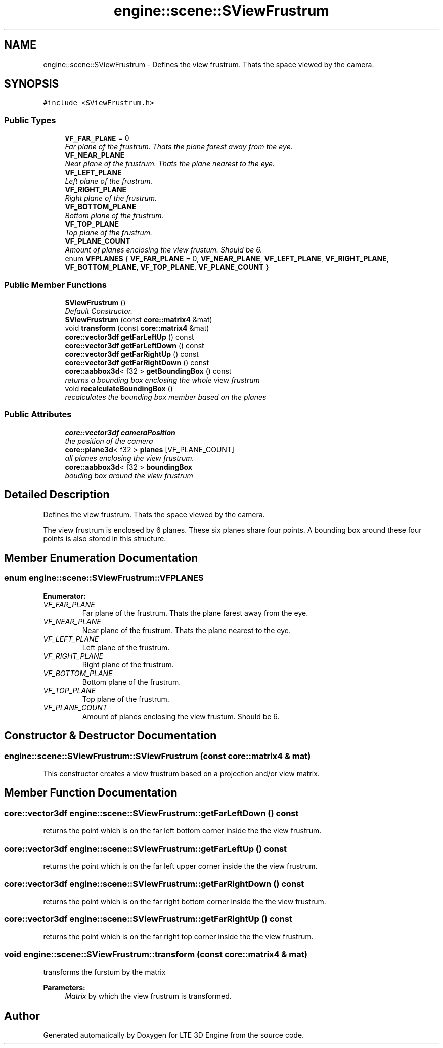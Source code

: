 .TH "engine::scene::SViewFrustrum" 3 "29 Jul 2006" "LTE 3D Engine" \" -*- nroff -*-
.ad l
.nh
.SH NAME
engine::scene::SViewFrustrum \- Defines the view frustrum. Thats the space viewed by the camera.  

.PP
.SH SYNOPSIS
.br
.PP
\fC#include <SViewFrustrum.h>\fP
.PP
.SS "Public Types"

.in +1c
.ti -1c
.RI "\fBVF_FAR_PLANE\fP = 0"
.br
.RI "\fIFar plane of the frustrum. Thats the plane farest away from the eye. \fP"
.ti -1c
.RI "\fBVF_NEAR_PLANE\fP"
.br
.RI "\fINear plane of the frustrum. Thats the plane nearest to the eye. \fP"
.ti -1c
.RI "\fBVF_LEFT_PLANE\fP"
.br
.RI "\fILeft plane of the frustrum. \fP"
.ti -1c
.RI "\fBVF_RIGHT_PLANE\fP"
.br
.RI "\fIRight plane of the frustrum. \fP"
.ti -1c
.RI "\fBVF_BOTTOM_PLANE\fP"
.br
.RI "\fIBottom plane of the frustrum. \fP"
.ti -1c
.RI "\fBVF_TOP_PLANE\fP"
.br
.RI "\fITop plane of the frustrum. \fP"
.ti -1c
.RI "\fBVF_PLANE_COUNT\fP"
.br
.RI "\fIAmount of planes enclosing the view frustum. Should be 6. \fP"
.ti -1c
.RI "enum \fBVFPLANES\fP { \fBVF_FAR_PLANE\fP =  0, \fBVF_NEAR_PLANE\fP, \fBVF_LEFT_PLANE\fP, \fBVF_RIGHT_PLANE\fP, \fBVF_BOTTOM_PLANE\fP, \fBVF_TOP_PLANE\fP, \fBVF_PLANE_COUNT\fP }"
.br
.in -1c
.SS "Public Member Functions"

.in +1c
.ti -1c
.RI "\fBSViewFrustrum\fP ()"
.br
.RI "\fIDefault Constructor. \fP"
.ti -1c
.RI "\fBSViewFrustrum\fP (const \fBcore::matrix4\fP &mat)"
.br
.ti -1c
.RI "void \fBtransform\fP (const \fBcore::matrix4\fP &mat)"
.br
.ti -1c
.RI "\fBcore::vector3df\fP \fBgetFarLeftUp\fP () const "
.br
.ti -1c
.RI "\fBcore::vector3df\fP \fBgetFarLeftDown\fP () const "
.br
.ti -1c
.RI "\fBcore::vector3df\fP \fBgetFarRightUp\fP () const "
.br
.ti -1c
.RI "\fBcore::vector3df\fP \fBgetFarRightDown\fP () const "
.br
.ti -1c
.RI "\fBcore::aabbox3d\fP< f32 > \fBgetBoundingBox\fP () const "
.br
.RI "\fIreturns a bounding box enclosing the whole view frustrum \fP"
.ti -1c
.RI "void \fBrecalculateBoundingBox\fP ()"
.br
.RI "\fIrecalculates the bounding box member based on the planes \fP"
.in -1c
.SS "Public Attributes"

.in +1c
.ti -1c
.RI "\fBcore::vector3df\fP \fBcameraPosition\fP"
.br
.RI "\fIthe position of the camera \fP"
.ti -1c
.RI "\fBcore::plane3d\fP< f32 > \fBplanes\fP [VF_PLANE_COUNT]"
.br
.RI "\fIall planes enclosing the view frustrum. \fP"
.ti -1c
.RI "\fBcore::aabbox3d\fP< f32 > \fBboundingBox\fP"
.br
.RI "\fIbouding box around the view frustrum \fP"
.in -1c
.SH "Detailed Description"
.PP 
Defines the view frustrum. Thats the space viewed by the camera. 

The view frustrum is enclosed by 6 planes. These six planes share four points. A bounding box around these four points is also stored in this structure. 
.PP
.SH "Member Enumeration Documentation"
.PP 
.SS "enum \fBengine::scene::SViewFrustrum::VFPLANES\fP"
.PP
\fBEnumerator: \fP
.in +1c
.TP
\fB\fIVF_FAR_PLANE \fP\fP
Far plane of the frustrum. Thats the plane farest away from the eye. 
.TP
\fB\fIVF_NEAR_PLANE \fP\fP
Near plane of the frustrum. Thats the plane nearest to the eye. 
.TP
\fB\fIVF_LEFT_PLANE \fP\fP
Left plane of the frustrum. 
.TP
\fB\fIVF_RIGHT_PLANE \fP\fP
Right plane of the frustrum. 
.TP
\fB\fIVF_BOTTOM_PLANE \fP\fP
Bottom plane of the frustrum. 
.TP
\fB\fIVF_TOP_PLANE \fP\fP
Top plane of the frustrum. 
.TP
\fB\fIVF_PLANE_COUNT \fP\fP
Amount of planes enclosing the view frustum. Should be 6. 
.SH "Constructor & Destructor Documentation"
.PP 
.SS "engine::scene::SViewFrustrum::SViewFrustrum (const \fBcore::matrix4\fP & mat)"
.PP
This constructor creates a view frustrum based on a projection and/or view matrix. 
.SH "Member Function Documentation"
.PP 
.SS "\fBcore::vector3df\fP engine::scene::SViewFrustrum::getFarLeftDown () const"
.PP
returns the point which is on the far left bottom corner inside the the view frustrum. 
.SS "\fBcore::vector3df\fP engine::scene::SViewFrustrum::getFarLeftUp () const"
.PP
returns the point which is on the far left upper corner inside the the view frustrum. 
.SS "\fBcore::vector3df\fP engine::scene::SViewFrustrum::getFarRightDown () const"
.PP
returns the point which is on the far right bottom corner inside the the view frustrum. 
.SS "\fBcore::vector3df\fP engine::scene::SViewFrustrum::getFarRightUp () const"
.PP
returns the point which is on the far right top corner inside the the view frustrum. 
.SS "void engine::scene::SViewFrustrum::transform (const \fBcore::matrix4\fP & mat)"
.PP
transforms the furstum by the matrix 
.PP
\fBParameters:\fP
.RS 4
\fIMatrix\fP by which the view frustrum is transformed. 
.RE
.PP


.SH "Author"
.PP 
Generated automatically by Doxygen for LTE 3D Engine from the source code.
